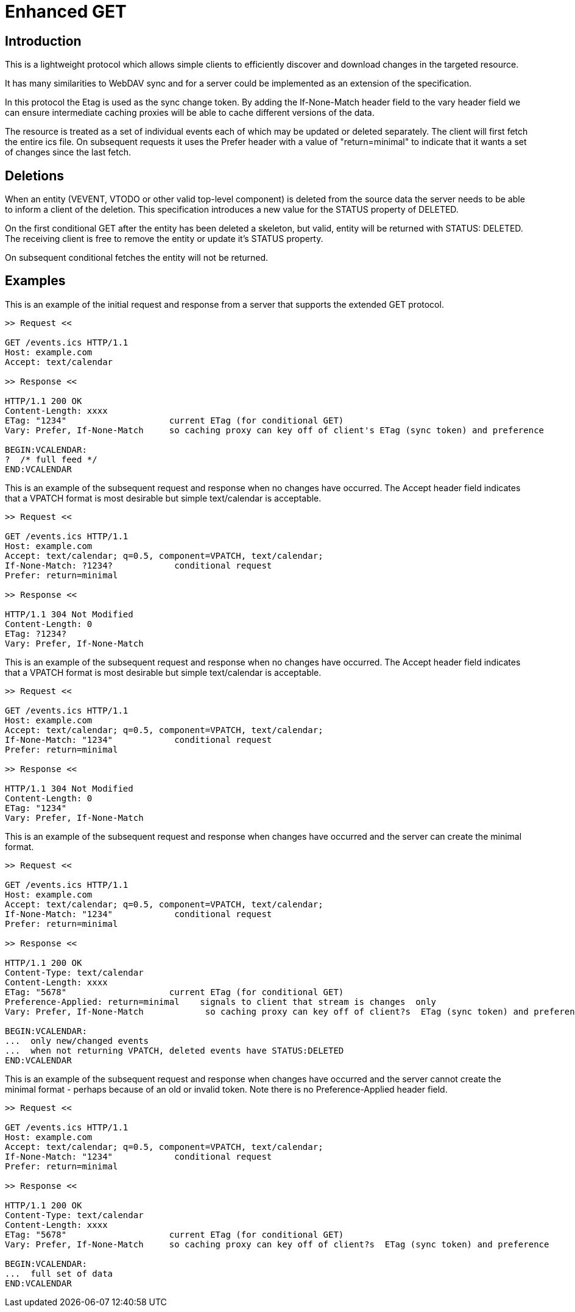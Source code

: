 [#enhanced-get]
= Enhanced GET

== Introduction

This is a lightweight protocol which allows simple clients to
efficiently discover and download changes in the targeted resource.

It has many similarities to WebDAV sync and for a server could be
implemented as an extension of the specification.

In this protocol the Etag is used as the sync change token.  By
adding the If-None-Match header field to the vary header field we can
ensure intermediate caching proxies will be able to cache different
versions of the data.

The resource is treated as a set of individual events each of which
may be updated or deleted separately.  The client will first fetch
the entire ics file.  On subsequent requests it uses the Prefer
header with a value of "return=minimal" to indicate that it wants a
set of changes since the last fetch.

== Deletions

When an entity (VEVENT, VTODO or other valid top-level component) is
deleted from the source data the server needs to be able to inform a
client of the deletion.  This specification introduces a new value
for the STATUS property of DELETED.

On the first conditional GET after the entity has been deleted a
skeleton, but valid, entity will be returned with STATUS: DELETED.
The receiving client is free to remove the entity or update it's
STATUS property.

On subsequent conditional fetches the entity will not be returned.

== Examples

This is an example of the initial request and response from a server
that supports the extended GET protocol.

[source]
----
>> Request <<

GET /events.ics HTTP/1.1
Host: example.com
Accept: text/calendar

>> Response <<

HTTP/1.1 200 OK
Content-Length: xxxx
ETag: "1234"                    current ETag (for conditional GET)
Vary: Prefer, If-None-Match     so caching proxy can key off of client's ETag (sync token) and preference

BEGIN:VCALENDAR:
?  /* full feed */
END:VCALENDAR
----


This is an example of the subsequent request and response when no
changes have occurred.  The Accept header field indicates that a
VPATCH format is most desirable but simple text/calendar is
acceptable.

[source]
----
>> Request <<

GET /events.ics HTTP/1.1
Host: example.com
Accept: text/calendar; q=0.5, component=VPATCH, text/calendar;
If-None-Match: ?1234?            conditional request
Prefer: return=minimal

>> Response <<

HTTP/1.1 304 Not Modified
Content-Length: 0
ETag: ?1234?
Vary: Prefer, If-None-Match
----


This is an example of the subsequent request and response when no
changes have occurred.  The Accept header field indicates that a
VPATCH format is most desirable but simple text/calendar is
acceptable.


[source]
----
>> Request <<

GET /events.ics HTTP/1.1
Host: example.com
Accept: text/calendar; q=0.5, component=VPATCH, text/calendar;
If-None-Match: "1234"            conditional request
Prefer: return=minimal

>> Response <<

HTTP/1.1 304 Not Modified
Content-Length: 0
ETag: "1234"
Vary: Prefer, If-None-Match
----


This is an example of the subsequent request and response when
changes have occurred and the server can create the minimal format.

[source]
----
>> Request <<

GET /events.ics HTTP/1.1
Host: example.com
Accept: text/calendar; q=0.5, component=VPATCH, text/calendar;
If-None-Match: "1234"            conditional request
Prefer: return=minimal

>> Response <<

HTTP/1.1 200 OK
Content-Type: text/calendar
Content-Length: xxxx
ETag: "5678"                    current ETag (for conditional GET)
Preference-Applied: return=minimal    signals to client that stream is changes  only
Vary: Prefer, If-None-Match            so caching proxy can key off of client?s  ETag (sync token) and preference

BEGIN:VCALENDAR:
...  only new/changed events
...  when not returning VPATCH, deleted events have STATUS:DELETED
END:VCALENDAR
----


This is an example of the subsequent request and response when
changes have occurred and the server cannot create the minimal format
- perhaps because of an old or invalid token.  Note there is no
Preference-Applied header field.

[source]
----
>> Request <<

GET /events.ics HTTP/1.1
Host: example.com
Accept: text/calendar; q=0.5, component=VPATCH, text/calendar;
If-None-Match: "1234"            conditional request
Prefer: return=minimal

>> Response <<

HTTP/1.1 200 OK
Content-Type: text/calendar
Content-Length: xxxx
ETag: "5678"                    current ETag (for conditional GET)
Vary: Prefer, If-None-Match     so caching proxy can key off of client?s  ETag (sync token) and preference

BEGIN:VCALENDAR:
...  full set of data
END:VCALENDAR
----
